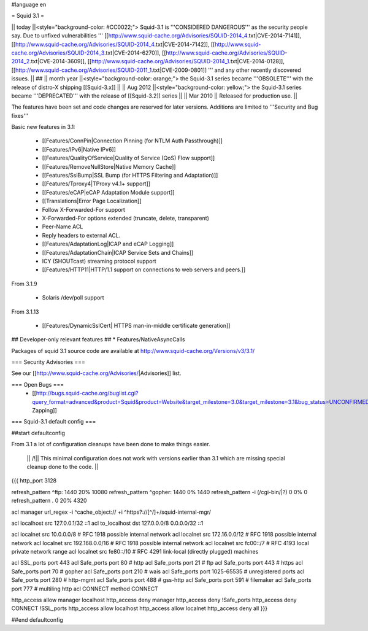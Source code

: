 #language en

= Squid 3.1 =

|| today ||<style="background-color: #CC0022;"> Squid-3.1 is '''CONSIDERED DANGEROUS''' as the security people say. Due to unfixed vulnerabilities ''' [[http://www.squid-cache.org/Advisories/SQUID-2014_4.txt|CVE-2014-7141]], [[http://www.squid-cache.org/Advisories/SQUID-2014_4.txt|CVE-2014-7142]], [[http://www.squid-cache.org/Advisories/SQUID-2014_3.txt|CVE-2014-6270]], [[http://www.squid-cache.org/Advisories/SQUID-2014_2.txt|CVE-2014-3609]], [[http://www.squid-cache.org/Advisories/SQUID-2014_1.txt|CVE-2014-0128]], [[http://www.squid-cache.org/Advisories/SQUID-2011_1.txt|CVE-2009-0801]] ''' and any other recently discovered issues. ||
## || month year ||<style="background-color: orange;"> the Squid-3.1 series became '''OBSOLETE''' with the release of distro-X shipping [[Squid-3.x]] ||
|| Aug 2012 ||<style="background-color: yellow;"> the Squid-3.1 series became '''DEPRECATED''' with the release of [[Squid-3.2]] series ||
|| Mar 2010 || Released for production use. ||

The features have been set and code changes are reserved for later versions. Additions are limited to '''Security and Bug fixes'''


Basic new features in 3.1:

 * [[Features/ConnPin|Connection Pinning (for NTLM Auth Passthrough)]]
 * [[Features/IPv6|Native IPv6]]
 * [[Features/QualityOfService|Quality of Service (QoS) Flow support]]
 * [[Features/RemoveNullStore|Native Memory Cache]]
 * [[Features/SslBump|SSL Bump (for HTTPS Filtering and Adaptation)]]
 * [[Features/Tproxy4|TProxy v4.1+ support]]
 * [[Features/eCAP|eCAP Adaptation Module support]]
 * [[Translations|Error Page Localization]]
 * Follow X-Forwarded-For support
 * X-Forwarded-For options extended (truncate, delete, transparent)
 * Peer-Name ACL
 * Reply headers to external ACL.
 * [[Features/AdaptationLog|ICAP and eCAP Logging]]
 * [[Features/AdaptationChain|ICAP Service Sets and Chains]]
 * ICY (SHOUTcast) streaming protocol support
 * [[Features/HTTP11|HTTP/1.1 support on connections to web servers and peers.]]

From 3.1.9

 * Solaris /dev/poll support

From 3.1.13

 * [[Features/DynamicSslCert| HTTPS man-in-middle certificate generation]]

## Developer-only relevant features
## * Features/NativeAsyncCalls

Packages of squid 3.1 source code are available at
http://www.squid-cache.org/Versions/v3/3.1/

=== Security Advisories ===

See our [[http://www.squid-cache.org/Advisories/|Advisories]] list.

=== Open Bugs ===
 * [[http://bugs.squid-cache.org/buglist.cgi?query_format=advanced&product=Squid&product=Website&target_milestone=3.0&target_milestone=3.1&bug_status=UNCONFIRMED&bug_status=NEW&bug_status=ASSIGNED&bug_status=REOPENED&bug_severity=blocker&bug_severity=critical&bug_severity=major&bug_severity=normal&emailtype1=substring&email1=&emailtype2=substring&email2=&bugidtype=include&order=bugs.bug_severity%2Cbugs.bug_id&chfieldto=Now&cmdtype=doit|Bug Zapping]]


=== Squid-3.1 default config ===

##start defaultconfig

From 3.1 a lot of configuration cleanups have been done to make things easier.

 || /!\ || This minimal configuration does not work with versions earlier than 3.1 which are missing special cleanup done to the code. ||

{{{
http_port 3128

refresh_pattern ^ftp:		1440	20%	10080
refresh_pattern ^gopher:	1440	0%	1440
refresh_pattern -i (/cgi-bin/|\?) 0	0%	0
refresh_pattern .		0	20%	4320

acl manager url_regex -i ^cache_object:// +i ^https?://[^/]+/squid-internal-mgr/

acl localhost src 127.0.0.1/32 ::1
acl to_localhost dst 127.0.0.0/8 0.0.0.0/32 ::1

acl localnet src 10.0.0.0/8	# RFC 1918 possible internal network
acl localnet src 172.16.0.0/12	# RFC 1918 possible internal network
acl localnet src 192.168.0.0/16	# RFC 1918 possible internal network
acl localnet src fc00::/7       # RFC 4193 local private network range
acl localnet src fe80::/10      # RFC 4291 link-local (directly plugged) machines

acl SSL_ports port 443
acl Safe_ports port 80		# http
acl Safe_ports port 21		# ftp
acl Safe_ports port 443		# https
acl Safe_ports port 70		# gopher
acl Safe_ports port 210		# wais
acl Safe_ports port 1025-65535	# unregistered ports
acl Safe_ports port 280		# http-mgmt
acl Safe_ports port 488		# gss-http
acl Safe_ports port 591		# filemaker
acl Safe_ports port 777		# multiling http
acl CONNECT method CONNECT

http_access allow manager localhost
http_access deny manager
http_access deny !Safe_ports
http_access deny CONNECT !SSL_ports
http_access allow localhost
http_access allow localnet
http_access deny all
}}}

##end defaultconfig
